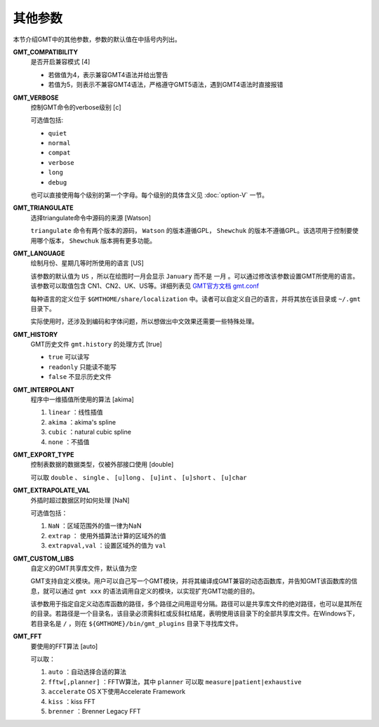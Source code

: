 其他参数
========

本节介绍GMT中的其他参数，参数的默认值在中括号内列出。

.. _GMT_COMPATIBILITY:

**GMT_COMPATIBILITY**
    是否开启兼容模式 [4]

    - 若做值为4，表示兼容GMT4语法并给出警告
    - 若值为5，则表示不兼容GMT4语法，严格遵守GMT5语法，遇到GMT4语法时直接报错

.. _GMT_VERBOSE:

**GMT_VERBOSE**
    控制GMT命令的verbose级别 [c]

    可选值包括:

    - ``quiet``
    - ``normal``
    - ``compat``
    - ``verbose``
    - ``long``
    - ``debug``

    也可以直接使用每个级别的第一个字母。每个级别的具体含义见 :doc:`option-V` 一节。

.. _GMT_TRIANGULATE:

**GMT_TRIANGULATE**
    选择triangulate命令中源码的来源 [Watson]

    ``triangulate`` 命令有两个版本的源码， ``Watson`` 的版本遵循GPL， ``Shewchuk`` 的版本不遵循GPL。该选项用于控制要使用哪个版本， ``Shewchuk`` 版本拥有更多功能。

.. _GMT_LANGUAGE:

**GMT_LANGUAGE**
    绘制月份、星期几等时所使用的语言 [US]

    该参数的默认值为 ``US`` ，所以在绘图时一月会显示 ``January`` 而不是 ``一月`` 。可以通过修改该参数设置GMT所使用的语言。该参数可以取值包含 CN1、CN2、UK、US等。详细列表见 `GMT官方文档 gmt.conf <http://gmt.soest.hawaii.edu/doc/5.3.2/gmt.conf.html>`_

    每种语言的定义位于 ``$GMTHOME/share/localization`` 中。读者可以自定义自己的语言，并将其放在该目录或 ``~/.gmt`` 目录下。

    实际使用时，还涉及到编码和字体问题，所以想做出中文效果还需要一些特殊处理。

.. _GMT_HISTORY:

**GMT_HISTORY**
    GMT历史文件 ``gmt.history`` 的处理方式 [true]

    - ``true`` 可以读写
    - ``readonly`` 只能读不能写
    - ``false`` 不显示历史文件

.. _GMT_INTERPOLANT:

**GMT_INTERPOLANT**
    程序中一维插值所使用的算法 [akima]

    #. ``linear`` ：线性插值
    #. ``akima`` ：akima's spline
    #. ``cubic`` ：natural cubic spline
    #. ``none`` ：不插值

.. _GMT_EXPORT_TYPE:

**GMT_EXPORT_TYPE**
    控制表数据的数据类型，仅被外部接口使用 [double]

    可以取 ``double`` 、 ``single`` 、 ``[u]long`` 、 ``[u]int`` 、 ``[u]short`` 、 ``[u]char``

.. _GMT_EXTRAPOLATE_VAL:

**GMT_EXTRAPOLATE_VAL**
    外插时超过数据区时如何处理 [NaN]

    可选值包括：

    #. ``NaN`` ：区域范围外的值一律为NaN
    #. ``extrap`` ： 使用外插算法计算的区域外的值
    #. ``extrapval,val`` ：设置区域外的值为 ``val``

.. _GMT_CUSTOM_LIBS:

**GMT_CUSTOM_LIBS**
    自定义的GMT共享库文件，默认值为空

    GMT支持自定义模块。用户可以自己写一个GMT模块，并将其编译成GMT兼容的动态函数库，并告知GMT该函数库的信息，就可以通过 ``gmt xxx`` 的语法调用自定义的模块，以实现扩充GMT功能的目的。

    该参数用于指定自定义动态库函数的路径，多个路径之间用逗号分隔。路径可以是共享库文件的绝对路径，也可以是其所在的目录。若路径是一个目录名，该目录必须需斜杠或反斜杠结尾，表明使用该目录下的全部共享库文件。在Windows下，若目录名是 ``/`` ，则在 ``${GMTHOME}/bin/gmt_plugins`` 目录下寻找库文件。

.. _GMT_FFT:

**GMT_FFT**
    要使用的FFT算法 [auto]

    可以取：

    #. ``auto`` ：自动选择合适的算法
    #. ``fftw[,planner]`` ：FFTW算法，其中 ``planner`` 可以取 ``measure|patient|exhaustive``
    #. ``accelerate`` OS X下使用Accelerate Framework
    #. ``kiss`` ：kiss FFT
    #. ``brenner`` ：Brenner Legacy FFT
